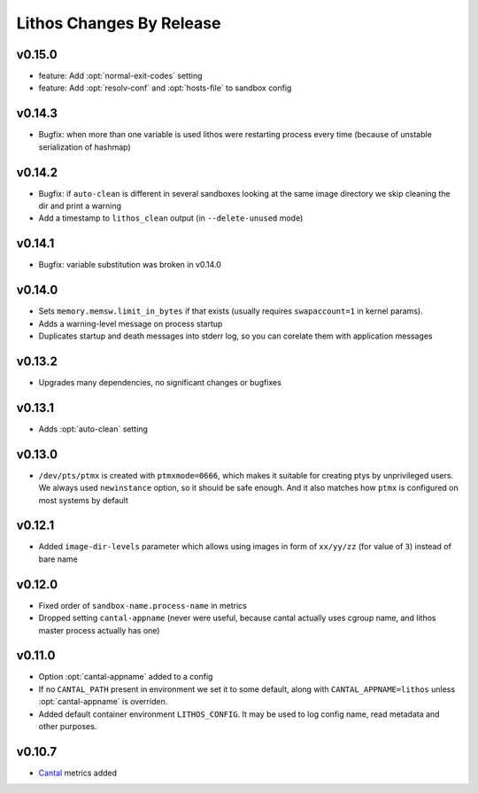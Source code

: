 =========================
Lithos Changes By Release
=========================


.. _changelog 0.15.0:

v0.15.0
=======

* feature: Add :opt:`normal-exit-codes` setting
* feature: Add :opt:`resolv-conf` and :opt:`hosts-file` to sandbox config


.. _changelog 0.14.3:

v0.14.3
=======

* Bugfix: when more than one variable is used lithos were restarting process
  every time (because of unstable serialization of hashmap)


.. _changelog 0.14.2:

v0.14.2
=======

* Bugfix: if ``auto-clean`` is different in several sandboxes looking at the
  same image directory we skip cleaning the dir and print a warning
* Add a timestamp to ``lithos_clean`` output (in ``--delete-unused`` mode)

.. _changelog 0.14.1:

v0.14.1
=======

* Bugfix: variable substitution was broken in v0.14.0


.. _changelog 0.14.0:

v0.14.0
=======

* Sets ``memory.memsw.limit_in_bytes`` if that exists (usually requires
  ``swapaccount=1`` in kernel params).
* Adds a warning-level message on process startup
* Duplicates startup and death messages into stderr log, so you can corelate
  them with application messages


.. _changelog 0.13.2:

v0.13.2
=======

* Upgrades many dependencies, no significant changes or bugfixes


.. _changelog 0.13.1:

v0.13.1
=======

* Adds :opt:`auto-clean` setting


.. _changelog 0.13.0:

v0.13.0
=======

* ``/dev/pts/ptmx`` is created with ``ptmxmode=0666``, which makes it suitable
  for creating ptys by unprivileged users. We always used ``newinstance``
  option, so it should be safe enough. And it also matches how ``ptmx`` is
  configured on most systems by default

.. _changelog 0.12.1:

v0.12.1
=======

* Added ``image-dir-levels`` parameter which allows using images in
  form of ``xx/yy/zz`` (for value of ``3``) instead of bare name

.. _changelog 0.12.0:

v0.12.0
=======

* Fixed order of ``sandbox-name.process-name`` in metrics
* Dropped setting ``cantal-appname`` (never were useful, because cantal
  actually uses cgroup name, and lithos master process actually has one)

.. _changelog 0.11.0:

v0.11.0
=======

* Option :opt:`cantal-appname` added to a config
* If no ``CANTAL_PATH`` present in environment we set it to some default,
  along with ``CANTAL_APPNAME=lithos`` unless :opt:`cantal-appname` is
  overriden.
* Added default container environment ``LITHOS_CONFIG``. It may be used to
  log config name, read metadata and other purposes.


.. _changelog 0.10.7:

v0.10.7
=======

* Cantal_ metrics added

.. _cantal: https://cantal.readthedocs.io
